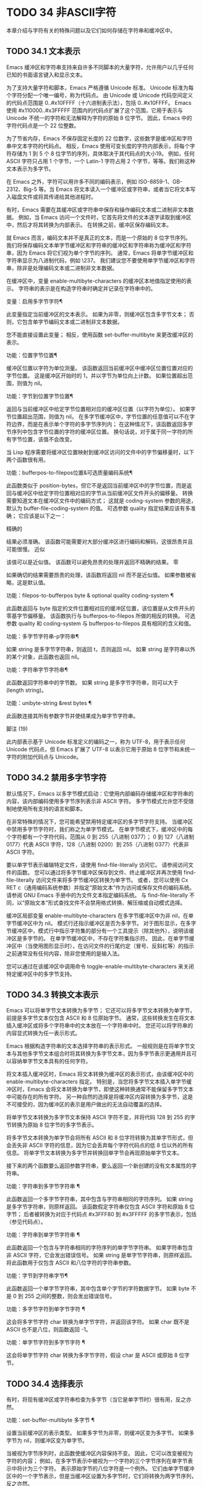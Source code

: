 #+LATEX_COMPILER: xelatex
#+LATEX_CLASS: elegantpaper
#+OPTIONS: prop:t
#+OPTIONS: ^:nil

* TODO 34 非ASCII字符

本章介绍与字符有关的特殊问题以及它们如何存储在字符串和缓冲区中。


** TODO 34.1 文本表示

Emacs 缓冲区和字符串支持来自许多不同脚本的大量字符，允许用户以几乎任何已知的书面语言键入和显示文本。

为了支持大量字符和脚本，Emacs 严格遵循 Unicode 标准。  Unicode 标准为每个字符分配一个唯一编号，称为代码点。  由 Unicode 或 Unicode 代码空间定义的代码点范围是 0..#x10FFFF（十六进制表示法），包括 0..#x10FFFF。  Emacs 使用 #x110000..#x3FFFFF 范围内的代码点扩展了这个范围，它用于表示与 Unicode 不统一的字符和无法解释为字符的原始 8 位字节。  因此，Emacs 中的字符代码点是一个 22 位整数。

为了节省内存，Emacs 不保存固定长度的 22 位数字，这些数字是缓冲区和字符串中文本字符的代码点。  相反，Emacs 使用可变长度的字符内部表示，将每个字符存储为 1 到 5 个 8 位字节的序列，具体取决于其代码点的大小19。  例如，任何 ASCII 字符只占用 1 个字节，一个 Latin-1 字符占用 2 个字节，等等。我们称这种文本表示为多字节。

在 Emacs 之外，字符可以用许多不同的编码表示，例如 ISO-8859-1、GB-2312、Big-5 等。当 Emacs 将文本读入一个缓冲区或字符串，或者当它将文本写入磁盘文件或将其传递给其他进程时。

有时，Emacs 需要在其缓冲区或字符串中保存和操作编码文本或二进制非文本数据。  例如，当 Emacs 访问一个文件时，它首先将文件的文本逐字读取到缓冲区中，然后才将其转换为内部表示。  在转换之前，缓冲区保存编码文本。

就 Emacs 而言，编码文本并不是真正的文本，而是一个原始的 8 位字节序列。  我们将保存编码文本单字节缓冲区和字符串的缓冲区和字符串称为缓冲区和字符串，因为 Emacs 将它们视为单个字节的序列。  通常，Emacs 将单字节缓冲区和字符串显示为八进制代码，例如 \237。  我们建议您不要使用单字节缓冲区和字符串，除非是处理编码文本或二进制非文本数据。

在缓冲区中，变量 enable-multibyte-characters 的缓冲区本地值指定使用的表示。  字符串的表示是在构造字符串时确定并记录在字符串中的。

变量：启用多字节字符¶

    此变量指定当前缓冲区的文本表示。  如果为非零，则缓冲区包含多字节文本；  否则，它包含单字节编码文本或二进制非文本数据。

    您不能直接设置此变量；  相反，使用函数 set-buffer-multibyte 来更改缓冲区的表示。

功能：位置字节位置¶

    缓冲区位置以字符为单位测量。  该函数返回当前缓冲区中缓冲区位置位置对应的字节位置。  这是缓冲区开始时的 1，并以字节为单位向上计数。  如果位置超出范围，则值为 nil。

功能：字节到位置字节位置¶

    返回与当前缓冲区中给定字节位置相对应的缓冲区位置（以字符为单位）。  如果字节位置超出范围，则值为 nil。  在多字节缓冲区中，字节位置的任意值可以不在字符边界，而是在表示单个字符的多字节序列内；  在这种情况下，该函数返回多字节序列中包含字节位置的字符的缓冲区位置。  换句话说，对于属于同一字符的所有字节位置，该值不会改变。

当 Lisp 程序需要将缓冲区位置映射到缓冲区访问的文件中的字节偏移量时，以下两个函数很有用。

功能：bufferpos-to-filepos位置&可选质量编码系统¶

    此函数类似于 position-bytes，但它不是返回当前缓冲区中的字节位置，而是返回与缓冲区中给定字符位置相对应的字节从当前缓冲区文件开头的偏移量。  转换需要知道文本在缓冲区文件中的编码方式；  这就是 coding-system 参数的用途，默认为 buffer-file-coding-system 的值。  可选参数 quality 指定结果应该有多准确；  它应该是以下之一：

    精确的

	 结果必须准确。  该函数可能需要对大部分缓冲区进行编码和解码，这很昂贵并且可能很慢。
    近似

	 该值可以是近似值。  该函数可以避免昂贵的处理并返回不精确的结果。
    零

	 如果确切的结果需要昂贵的处理，该函数将返回 nil 而不是近似值。  如果参数被省略，这是默认值。

功能：filepos-to-bufferpos byte & optional quality coding-system ¶

    此函数返回与 byte 指定的文件位置相对应的缓冲区位置，该位置是从文件开头的零基字节偏移量。  该函数执行与 bufferpos-to-filepos 所做的相反的转换。  可选参数 quality 和 coding-system 与 bufferpos-to-filepos 具有相同的含义和值。

功能：多字节字符串-p字符串¶

    如果 string 是多字节字符串，则返回 t，否则返回 nil。  如果 string 是字符串以外的某个对象，此函数也返回 nil。

功能：字符串字节字符串¶

    此函数返回字符串中的字节数。  如果 string 是多字节字符串，则可以大于 (length string)。

功能：unibyte-string &rest bytes ¶

    此函数连接其所有参数字节并使结果成为单字节字符串。

脚注
(19)

此内部表示基于 Unicode 标准定义的编码之一，称为 UTF-8，用于表示任何 Unicode 代码点，但 Emacs 扩展了 UTF-8 以表示它用于原始 8 位字节和未统一字符的附加代码点与 Unicode。

** TODO 34.2 禁用多字节字符

默认情况下，Emacs 以多字节模式启动：它使用内部编码存储缓冲区和字符串的内容，该内部编码使用多字节序列表示非 ASCII 字符。  多字节模式允许您不受限制地使用所有支持的语言和脚本。

在非常特殊的情况下，您可能希望禁用特定缓冲区的多字节字符支持。  当缓冲区中禁用多字节字符时，我们称之为单字节模式。  在单字节模式下，缓冲区中的每个字符都有一个字符代码，范围从 0 到 255（八进制 0377）；  0 到 127（八进制 0177）代表 ASCII 字符，128（八进制 0200）到 255（八进制 0377）代表非 ASCII 字符。

要以单字节表示编辑特定文件，请使用 find-file-literally 访问它。  请参阅访问文件的函数。  您可以通过将多字节缓冲区保存到文件、终止缓冲区并再次使用 find-file-literally 访问文件来将多字节缓冲区转换为单字节。  或者，您可以使用 Cx RET c（通用编码系统参数）并指定“原始文本”作为访问或保存文件的编码系统。  请参阅 GNU Emacs 手册中的为文件文本指定编码系统。  与 find-file-literally 不同，以“原始文本”形式查找文件不会禁用格式转换、解压缩或自动模式选择。

缓冲区局部变量 enable-multibyte-characters 在多字节缓冲区中为非 nil，在单字节缓冲区中为 nil。  模式行还指示缓冲区是否为多字节。  对于图形显示，在多字节缓冲区中，模式行中指示字符集的部分有一个工具提示（除其他外），说明该缓冲区是多字节的。  在单字节缓冲区中，不存在字符集指示符。  因此，在单字节缓冲区中（当使用图形显示时），在访问文件的行尾约定（冒号、反斜杠等）的指示之前通常没有任何内容，除非您使用的是输入法。

您可以通过在该缓冲区中调用命令 toggle-enable-multibyte-characters 来关闭特定缓冲区中的多字节支持。

** TODO 34.3 转换文本表示

Emacs 可以将单字节文本转换为多字节；  它还可以将多字节文本转换为单字节，前提是多字节文本仅包含 ASCII 和 8 位原始字节。  通常，这些转换发生在将文本插入缓冲区或将多个字符串中的文本放在一个字符串中时。  您还可以将字符串的内容显式转换为任一表示形式。

Emacs 根据构造字符串的文本选择字符串的表示形式。  一般规则是在将单字节文本与其他多字节文本组合时将其转换为多字节文本，因为多字节表示更通用并且可以容纳单字节文本具有的任何字符。

将文本插入缓冲区时，Emacs 将文本转换为缓冲区的表示形式，由该缓冲区中的 enable-multibyte-characters 指定。  特别是，当您将多字节文本插入单字节缓冲区时，Emacs 会将文本转换为单字节，即使这种转换通常不能保留多字节文本中可能存在的所有字符。  另一种自然的选择是将缓冲区内容转换为多字节，这是不可接受的，因为缓冲区的表示是用户做出的无法自动覆盖的选择。

将单字节文本转换为多字节文本保持 ASCII 字符不变，并将代码 128 到 255 的字节转换为原始 8 位字节的多字节表示。

将多字节文本转换为单字节会将所有 ASCII 和 8 位字符转换为其单字节形式，但会丢失非 ASCII 字符的信息，因为它会丢弃每个字符代码点的低 8 位以外的所有信息。  将单字节文本转换为多字节并转换回单字节会再现原始单字节文本。

接下来的两个函数要么返回参数字符串，要么返回一个新创建的没有文本属性的字符串。

功能：字符串到多字节字符串 ¶

    此函数返回一个多字节字符串，其中包含与字符串相同的字符序列。  如果 string 是多字节字符串，则原样返回。  该函数假定字符串仅包含 ASCII 字符和原始 8 位字节；  后者被转换为对应于代码点 #x3FFF80 到 #x3FFFFF 的多字节表示，包括（参见代码点）。

功能：字符串到单字节字符串 ¶

    此函数返回一个包含与字符串相同的字符序列的单字节字符串。  如果字符串包含非 ASCII 字符，它会发出错误信号。  如果 string 是单字节字符串，则原样返回。  将此函数用于仅包含 ASCII 和八位字符的字符串参数。

功能：字节到字符串字节¶

    此函数返回一个单字节字符串，其中包含单个字节的字符数据字节。  如果 byte 不是 0 到 255 之间的整数，则会发出错误信号。

功能：多字节字符到单字节字符 ¶

    这会将多字节字符 char 转换为单字节字符，并返回该字符。  如果 char 既不是 ASCII 也不是八位，则函数返回 -1。

功能：单字节字符到多字节字符 ¶

    这会将单字节字符 char 转换为多字节字符，假设 char 是 ASCII 或原始 8 位字节。

** TODO 34.4 选择表示

有时，将现有缓冲区或字符串检查为多字节（当它是单字节时）很有用，反之亦然。

功能：set-buffer-multibyte 多字节 ¶

    设置当前缓冲区的表示类型。  如果多字节为非零，则缓冲区变为多字节。  如果多字节为 nil，则缓冲区变为单字节。

    当被视为字节序列时，此函数使缓冲区内容保持不变。  因此，它可以改变被视为字符的内容；  例如，在多字节表示中被视为一个字符的三个字节序列在单字节表示中将计为三个字符。  表示原始字节的八位字符是一个例外。  它们由单字节缓冲区中的一个字节表示，但是当缓冲区设置为多字节时，它们将转换为两字节序列，反之亦然。

    此函数设置 enable-multibyte-characters 以记录正在使用的表示形式。  它还调整缓冲区中的各种数据（包括覆盖、文本属性和标记），以便它们覆盖与以前相同的文本。

    如果缓冲区变窄，此函数会发出错误信号，因为变窄可能发生在多字节字符序列的中间。

    如果缓冲区是间接缓冲区，此函数也会发出错误信号。  间接缓冲区始终继承其基本缓冲区的表示。

功能：字符串作为单字节字符串¶

    如果 string 已经是单字节字符串，则此函数返回 string 本身。  否则，它返回一个与字符串具有相同字节的新字符串，但将每个字节视为一个单独的字符（这样该值可能包含比字符串更多的字符）；  作为一个例外，代表原始字节的每个八位字符都被转换为单个字节。  新创建的字符串不包含文本属性。

功能：字符串作为多字节字符串¶

    如果 string 是多字节字符串，则此函数返回 string 本身。  否则，它返回一个与字符串具有相同字节的新字符串，但将每个多字节序列视为一个字符。  这意味着该值的字符数可能少于字符串的字符数。  如果字符串中的字节序列作为单个字符的多字节表示无效，则序列中的每个字节都被视为原始 8 位字节。  新创建的字符串不包含文本属性。

** TODO 34.5 字符代码

单字节和多字节文本表示使用不同的字符代码。  单字节表示的有效字符代码范围从 0 到 #xFF (255) — 可以容纳在一个字节中的值。  多字节表示的有效字符代码范围从 0 到 #x3FFFFF。  在此代码空间中，值 0 到 #x7F (127) 用于 ASCII 字符，值 #x80 (128) 到 #x3FFF7F (4194175) 用于非 ASCII 字符。

Emacs 字符代码是 Unicode 标准的超集。  值 0 到 #x10FFFF (1114111) 对应于同一代码点的 Unicode 字符；  值 #x110000 (1114112) 到 #x3FFF7F (4194175) 表示未与 Unicode 统一的字符；  并且值 #x3FFF80 (4194176) 到 #x3FFFFF (4194303) 表示 8 位原始字节。

功能：characterp charcode ¶


    如果 charcode 是有效字符，则返回 t，否则返回 nil。
    #+begin_src emacs-lisp


      (characterp 65)
	   ⇒ t

      (characterp 4194303)
	   ⇒ t

      (characterp 4194304)
	   ⇒ nil
    #+end_src


功能：最大字符¶

    此函数返回有效字符代码点可以具有的最大值。

    #+begin_src emacs-lisp


      (characterp (max-char))
	   ⇒ t

      (characterp (1+ (max-char)))
	   ⇒ nil

    #+end_src

功能：char-from-name string &optional ignore-case ¶

    该函数返回 Unicode 名称为字符串的字符。  如果 ignore-case 不为零，则字符串中的大小写将被忽略。  如果字符串没有命名字符，则此函数返回 nil。

    #+begin_src emacs-lisp
      ;; U+03A3
      (= (char-from-name "GREEK CAPITAL LETTER SIGMA") #x03A3)
	   ⇒ t
    #+end_src

功能：获取字节 & 可选的 pos 字符串 ¶

    此函数返回当前缓冲区中字符位置 pos 处的字节。  如果当前缓冲区是单字节的，那么这就是该位置的字节。  如果缓冲区是多字节的，则 ASCII 字符的字节值与字符代码点相同，而 8 位原始字节将转换为它们的 8 位代码。  如果 pos 处的字符不是 ASCII，则该函数会发出错误信号。

    可选参数字符串意味着从该字符串而不是当前缓冲区中获取一个字节值。

** TODO 34.6 字符属性

字符属性是字符的命名属性，它指定字符的行为方式以及在文本处理和显示期间应如何处理。  因此，字符属性是指定字符语义的重要部分。

总的来说，Emacs 在字符属性的实现上遵循 Unicode 标准。  特别是，Emacs 支持 Unicode Character Property Model，而 Emacs 字符属性数据库是从 Unicode Character Database (UCD) 衍生而来的。  有关 Unicode 字符属性及其含义的详细说明，请参阅 Unicode 标准的字符属性一章。  本节假定您已经熟悉 Unicode 标准的那一章，并希望将这些知识应用到 Emacs Lisp 程序中。

在 Emacs 中，每个属性都有一个名称，它是一个符号，以及一组可能的值，其类型取决于属性；  如果一个字符没有特定属性，则值为 nil。  作为一般规则，Emacs 中字符属性的名称是从相应的 Unicode 属性生成的，方法是将它们向下转换并用破折号 '-' 替换每个 '_' 字符。  例如，Canonical_Combining_Class 变为 canonical-combining-class。  但是，有时我们会缩短名称以使其更易于使用。

一些代码点未被 UCD 分配——它们不对应于任何字符。  Unicode 标准为此类代码点定义了属性的默认值；  它们在下面针对每个属性进行了提及。

这是 Emacs 知道的所有字符属性的值类型的完整列表：

姓名

    对应于 Name Unicode 属性。  该值是一个字符串，由大写拉丁字母 A 到 Z、数字、空格和连字符“-”字符组成。  对于未分配的代码点，该值为 nil。
一般类别

    对应于 General_Category Unicode 属性。  该值是一个符号，其名称是字符分类的 2 个字母缩写。  对于未分配的代码点，该值为 Cn。
规范组合类

    对应于 Canonical_Combining_Class Unicode 属性。  该值是一个整数。  对于未分配的代码点，该值为零。
比迪级

    对应于 Unicode Bidi_Class 属性。  该值是一个符号，其名称是字符的 Unicode 方向类型。  Emacs 在重新排序双向文本以进行显示时使用此属性（请参阅双向显示）。  对于未分配的代码点，该值取决于代码点所属的代码块：大多数未分配的代码点获得 L（强 L）的值，但有些获得 AL（阿拉伯字母）或 R（强 R）的值。
分解

    对应于 Unicode 属性 Decomposition_Type 和 Decomposition_Value。  该值是一个列表，其第一个元素可以是表示兼容性格式标记的符号，例如small20；  其他元素是给出这个字符的兼容性分解序列的字符。  对于没有分解序列的字符和未分配的代码点，该值是具有单个成员的列表，即字符本身。
十进制数字值

    对应于 Numeric_Type 为“十进制”的字符的 Unicode Numeric_Value 属性。  该值是一个整数，如果字符没有十进制数字值，则为 nil。  对于未分配的代码点，该值为 nil，表示 NaN，或“不是数字”。
数字值

    对应于 Numeric_Type 为“Digit”的字符的 Unicode Numeric_Value 属性。  该值是一个整数。  此类字符的示例包括兼容性下标和上标数字，其值为对应的数字。  对于没有任何数值的字符和未分配的代码点，该值为 nil，表示 NaN。
数值

    对应于 Numeric_Type 为“Numeric”的字符的 Unicode Numeric_Value 属性。  此属性的值是一个数字。  具有此属性的字符示例包括分数、下标、上标、罗马数字、货币分子和带圆圈的数字。  例如，字符 U+2155 VULGAR FRACTION ONE FIFTH 的此属性的值为 0.2。  对于没有任何数值的字符和未分配的代码点，该值为 nil，表示 NaN。
镜像

    对应于 Unicode Bidi_Mirrored 属性。  此属性的值是一个符号，可以是 Y 或 N。对于未分配的代码点，该值为 N。
镜像

    对应于 Unicode Bidi_Mirroring_Glyph 属性。  该属性的值是一个字符，其字形表示该字符字形的镜像，如果没有定义镜像字形，则为 nil。  所有镜像属性为 N 的字符都以 nil 作为其镜像属性；  然而，一些镜像属性为 Y 的字符也有 nil 用于镜像，因为镜像字形不存在合适的字符。  Emacs 使用此属性在适当的时候显示字符的镜像（请参阅双向显示）。  对于未分配的代码点，该值为 nil。
双括号

    对应于 Unicode Bidi_Paired_Bracket 属性。  此属性的值是字符配对括号的代码点，如果字符不是括号字符，则为 nil。  这在被 Unicode 双向算法视为括号对的字符之间建立了映射；  Emacs 在决定如何重新排序显示括号、大括号和其他类似字符时使用此属性（请参阅双向显示）。
括号型

    对应于 Unicode Bidi_Paired_Bracket_Type 属性。  对于双括号属性为非 nil 的字符，此属性的值是一个符号，o（用于左括号字符）或 c（用于右括号字符）。  对于双括号属性为 nil 的字符，其值为符号 n（无）。  与双括号一样，此属性用于双向显示。
老字号

    对应于 Unicode Unicode_1_Name 属性。  该值是一个字符串。  对于未分配的代码点和对此属性没有值的字符，该值为 nil。
iso-10646-评论

    对应于 Unicode ISO_Comment 属性。  该值是字符串或 nil。  对于未分配的代码点，该值为 nil。
大写

    对应于 Unicode Simple_Uppercase_Mapping 属性。  此属性的值是单个字符。  对于未分配的代码点，该值为 nil，表示字符本身。
小写

    对应于 Unicode Simple_Lowercase_Mapping 属性。  此属性的值是单个字符。  对于未分配的代码点，该值为 nil，表示字符本身。
标题大写

    对应于 Unicode Simple_Titlecase_Mapping 属性。  标题大小写是当单词的第一个字符需要大写时使用的一种特殊形式的字符。  此属性的值是单个字符。  对于未分配的代码点，该值为 nil，表示字符本身。
特殊大写

    对应于 Unicode 语言和上下文无关的特殊大写规则。  此属性的值是一个字符串（可能为空）。  例如，U+00DF LATIN SMALL LETTER SHARP S 的映射是“SS”。  对于没有特殊映射的字符，该值为 nil，这意味着需要查询大写属性。
特殊小写

    对应于 Unicode 语言和上下文无关的特殊小写规则。  此属性的值是一个字符串（可能为空）。  例如，U+0130 LATIN CAPITAL LETTER I WITH DOT ABOVE 的映射值为“i\u0307”（即由拉丁小写字母 I 后跟 U+0307 COMBINING DOT ABOVE 组成的 2 个字符的字符串）。  对于没有特殊映射的字符，该值为 nil，这意味着需要查询小写属性。
特殊标题

    对应于 Unicode 无条件特殊标题大小写规则。  此属性的值是一个字符串（可能为空）。  例如 U+FB01 LATIN SMALL LIGATURE FI 的映射，其值为“Fi”。  对于没有特殊映射的字符，该值为 nil，这意味着需要查询 titlecase 属性。

功能：get-char-code-property char propname ¶

    此函数返回 char 的 propname 属性的值。
    #+begin_src emacs-lisp


      (get-char-code-property ?\s 'general-category)
	   ⇒ Zs

      (get-char-code-property ?1 'general-category)
	   ⇒ Nd

      ;; U+2084
      (get-char-code-property ?\N{SUBSCRIPT FOUR}
			      'digit-value)
	   ⇒ 4

      ;; U+2155
      (get-char-code-property ?\N{VULGAR FRACTION ONE FIFTH}
			      'numeric-value)
	   ⇒ 0.2

      ;; U+2163
      (get-char-code-property ?\N{ROMAN NUMERAL FOUR}
			      'numeric-value)
	   ⇒ 4

      (get-char-code-property ?\( 'paired-bracket)
	   ⇒ 41  ; closing parenthesis

      (get-char-code-property ?\) 'bracket-type)
	   ⇒ c
    #+end_src


功能：char-code-property-description 属性值 ¶

    此函数返回属性 prop 的值的描述字符串，如果 value 没有描述，则返回 nil。
    #+begin_src emacs-lisp


      (char-code-property-description 'general-category 'Zs)
	   ⇒ "Separator, Space"

      (char-code-property-description 'general-category 'Nd)
	   ⇒ "Number, Decimal Digit"

      (char-code-property-description 'numeric-value '1/5)
	   ⇒ nil
    #+end_src

功能：put-char-code-property char propname value ¶

    此函数将 value 存储为字符 char 的属性 propname 的值。

变量：unicode-category-table ¶

    此变量的值是一个字符表（请参阅 Char-Tables），它为每个字符指定其 Unicode General_Category 属性作为符号。

变量：字符脚本表¶

    该变量的值是一个字符表，它为每个字符指定一个符号，其名称是该字符所属的脚本，根据 Unicode 标准将 Unicode 代码空间分类为特定于脚本的块。  这个字符表有一个额外的槽，其值是所有脚本符号的列表。  请注意，Emacs 将字符分类为脚本并不是 Unicode 标准的一对一反映，例如，Unicode 中没有“符号”脚本。

变量：字符宽度表¶

    这个变量的值是一个字符表，它指定每个字符在屏幕上占据的列的宽度。

变量：可打印字符¶

    这个变量的值是一个字符表，它为每个字符指定它是否可打印。  也就是说，如果计算 (aref printable-chars char) 结果为 t，则该字符是可打印的，如果结果为 nil，则不是。

脚注
(20)

Unicode 规范将这些标签名称写在 '<..>' 括号内，但 Emacs 中的标签名称不包括括号；  例如，Unicode 指定 '<small>'，而 Emacs 使用 'small'。

** TODO 34.7 字符集

Emacs 字符集或 charset 是一组字符，其中每个字符都分配有一个数字代码点。  （Unicode 标准称之为编码字符集。）每个 Emacs 字符集都有一个名称，它是一个符号。  单个字符可以属于任意数量的不同字符集，但它通常在每个字符集中具有不同的代码点。  字符集的示例包括 ascii、iso-8859-1、greek-iso8859-7 和 windows-1255。  分配给字符集中字符的代码点通常不同于其在 Emacs 缓冲区和字符串中使用的代码点。

Emacs 定义了几个特殊字符集。  字符集 unicode 包括 Emacs 代码点在 0..#x10FFFF 范围内的所有字符。  字符集 emacs 包括所有 ASCII 和非 ASCII 字符。  最后，8 位字符集包括 8 位原始字节；  Emacs 使用它来表示文本中遇到的原始字节。

功能：字符集对象¶

    如果 object 是命名字符集的符号，则返回 t，否则返回 nil。

变量：字符集列表¶

    该值是所有已定义字符集名称的列表。

功能：charset-priority-list &可选的highestp ¶

    此函数返回按优先级排序的所有已定义字符集的列表。  如果highestp 不为nil，则函数返回最高优先级的单个字符集。

功能：set-charset-priority &rest charsets ¶

    此函数使字符集成为最高优先级的字符集。

功能：char-charset字符&可选限制¶

    该函数返回该字符所属的最高优先级字符集的名称。  ASCII 字符是一个例外：对于它们，此函数始终返回 ascii。

    如果限制不为零，则它应该是要搜索的字符集列表。  或者，它可以是编码系统，在这种情况下，返回的字符集必须由该编码系统支持（请参阅编码系统）。

功能：charset-plist 字符集¶

    该函数返回字符集字符集的属性列表。  虽然 charset 是一个符号，但这与该符号的属性列表不同。  字符集属性包括有关字符集的重要信息，例如其文档字符串、短名称等。

功能：put-charset-property charset propname value ¶

    此函数将 charset 的 propname 属性设置为给定值。

功能：get-charset-property charset propname ¶

    此函数返回 charsets 属性 propname 的值。

命令：list-charset-chars 字符集¶

    此命令显示字符集 charset 中的字符列表。

Emacs 可以在字符的内部表示和特定字符集中的字符代码点之间进行转换。  以下两个函数支持这些转换。

功能：decode-char 字符集代码点¶

    此函数将在 charset 中分配了代码点的字符解码为相应的 Emacs 字符，并返回它。  如果 charset 不包含该代码点的字符，则值为 nil。

    为了向后兼容，如果代码点不适合 Lisp fixnum（请参阅 most-positive-fixnum），可以将其指定为 cons 单元格（high . low），其中 low 是值的低 16 位， high 是高 16 位。  这种用法已经过时了。

功能：encode-char char 字符集 ¶

    此函数返回分配给 charset 中字符 char 的代码点。  如果 charset 没有 char 的代码点，则值为 nil。

以下函数可用于将某个函数应用于 charset 中的全部或部分字符：

功能：map-charset-chars function charset &optional arg from-code to-code ¶

    字符集中字符的调用函数。  使用两个参数调用函数。  第一个是一个 cons 单元格（从 .to），其中 from 和 to 表示 charset 中包含的字符范围。  传递给函数的第二个参数是 arg，如果省略 arg，则为 nil。

    默认情况下，传递给函数的代码点范围包括 charset 中的所有字符，但可选参数 from-code 和 to-code 将其限制为这两个 charset 代码点之间的字符范围。  如果其中任何一个为 nil，则分别默认为 charset 的第一个或最后一个代码点。  注意 from-code 和 to-code 是 charset 的代码点，而不是 Emacs 的字符代码；  相反，传递给函数的 cons 单元格中的 from 和 to 值是 Emacs 字符代码。  这些 Emacs 字符代码要么是 Unicode 代码点，要么是扩展 Unicode 并且超出 Unicode 字符范围 0..#x10FFFF 的 Emacs 内部代码点（请参阅文本表示）。  后者很少发生，传统的 CJK 字符集用于字符集的代码点，这些字符集指定尚未与 Unicode 统一的字符。


** TODO 34.8 扫描字符集

有时找出特定字符属于哪个字符集很有用。  这样做的一个用途是确定哪些编码系统（参见编码系统）能够表示所有相关文本；  另一个是确定显示该文本的字体。

功能：charset-after &optional pos ¶

    此函数返回最高优先级的字符集，其中包含当前缓冲区中位置 pos 处的字符。  如果 pos 被省略或为零，则默认为 point 的当前值。  如果 pos 超出范围，则值为 nil。

功能：find-charset-region beg end &可选翻译 ¶

    此函数返回最高优先级的字符集列表，其中包含当前缓冲区中位置 beg 和 end 之间的字符。

    可选参数 translation 指定用于扫描文本的转换表（请参阅字符转换）。  如果它不为 nil，则区域中的每个字符都通过此表进行翻译，返回的值描述了翻译后的字符，而不是缓冲区中实际存在的字符。

功能：查找字符集字符串&可选翻译¶

    此函数返回包含字符串中字符的最高优先级字符集列表。  它就像 find-charset-region 一样，只是它适用于字符串的内容而不是当前缓冲区的一部分。

** TODO 34.9 字符翻译

转换表是一个字符表（参见 Char-Tables），它指定了字符到字符的映射。  这些表用于编码和解码，以及用于其他目的。  一些编码系统指定了自己的特定翻译表；  还有适用于所有其他编码系统的默认翻译表。

一个翻译表有两个额外的插槽。  第一个是 nil 或执行反向翻译的翻译表；  第二个是查找翻译字符序列的最大字符数（请参阅下面的 make-translation-table-from-alist 的描述）。

功能：make-translation-table &rest 翻译 ¶

    此函数根据参数翻译返回一个翻译表。  翻译的每个元素都应该是表单元素的列表（从.到）；  这表示将字符从转换为到。

    每个参数中的参数和形式按顺序处理，如果先前的形式已经转换为其他字符，例如 to-alt，from 也将转换为 to-alt。

在解码期间，翻译表的翻译应用于普通解码产生的字符。  如果编码系统具有属性 :decode-translation-table，它指定要使用的转换表，或按顺序应用的转换表列表。  （这是编码系统的属性，由 coding-system-get 返回，而不是作为编码系统名称的符号的属性。请参阅编码系统的基本概念。）最后，如果 standard-translation-table-for -decode 不为零，结果字符由该表翻译。

在编码过程中，翻译表的翻译应用于缓冲区中的字符，翻译的结果实际上是编码的。  如果编码系统具有属性 :encode-translation-table，则指定要使用的翻译表，或者要按顺序应用的翻译表列表。  此外，如果变量standard-translation-table-for-encode 不为nil，它指定用于翻译结果的翻译表。

变量：标准翻译表解码¶

    这是解码的默认转换表。  如果编码系统指定了它自己的转换表，那么作为该变量值的表（如果非零）将应用在它们之后。

变量：标准翻译表编码¶

    这是编码的默认转换表。  如果编码系统指定了它自己的转换表，那么作为该变量值的表（如果非零）将应用在它们之后。

变量：输入转换表¶

    自插入字符在插入之前通过此翻译表进行翻译。  搜索命令还通过此表转换其输入，因此它们可以更可靠地与缓冲区中的内容进行比较。

    此变量在设置时自动变为缓冲区本地。

功能：从向量生成翻译表 vec ¶

    此函数返回一个由 vec 制成的转换表，它是一个包含 256 个元素的数组，用于将字节（值 0 到 #xFF）映射到字符。  对于未翻译的字节，元素可能为零。  返回的表在第一个额外槽中有一个用于反向映射的转换表，在第二个额外槽中具有值 1。

    此函数提供了一种简单的方法来创建将每个字节映射到特定字符的私有编码系统。  您可以使用属性 :decode-translation-table 和 :encode-translation-table 分别在 define-coding-system 的 props 参数中指定返回表和反向转换表。

功能：make-translation-table-from-alist alist ¶

    此函数类似于 make-translation-table 但返回一个复杂的转换表而不是简单的一对一映射。  alist 的每个元素都采用 (from . to) 形式，其中 from 和 to 是指定字符序列的字符或向量。  如果 from 是一个字符，则该字符被转换为 to（即，转换为一个字符或一个字符序列）。  如果 from 是字符向量，则将该序列转换为 to。  返回的表在第一个额外槽中有一个用于反向映射的转换表，以及第二个额外槽中所有 from 字符序列的最大长度。

** TODO 34.10 编码系统

当 Emacs 读取或写入文件时，以及当 Emacs 向子进程发送文本或从子进程接收文本时，它通常会执行特定编码系统指定的字符代码转换和行尾转换。

如何定义编码系统是一个神秘的问题，这里没有记录。

*** TODO 34.10.1 编码系统的基本概念

字符代码转换涉及在 Emacs 中使用的字符的内部表示与其他一些编码之间的转换。  Emacs 支持许多不同的编码，因为它可以相互转换。  例如，它可以将文本转换为拉丁语 1、拉丁语 2、拉丁语 3、拉丁语 4、拉丁语 5 和 ISO 2022 的几种变体等编码或从编码转换。在某些情况下，Emacs 支持相同字符的多种替代编码；  例如，西里尔字母（俄语）有三种编码系统：ISO、Alternativnyj 和 KOI8。

每个编码系统都指定了一组特定的字符代码转换，但未决定的编码系统是特殊的：它没有指定选择，而是在解码或编码时根据文件或字符串的数据为每个文件或字符串进行启发式选择.  编码系统prefer-utf-8 就像未定，但它更喜欢尽可能选择utf-8。

一般来说，编码系统不能保证往返身份：使用编码系统对字节序列进行解码，然后在同一编码系统中对生成的文本进行编码，可以产生不同的字节序列。  但是一些编码系统确实保证字节序列与您最初解码的相同。  这里有一些例子：

    iso-8859-1、utf-8、big5、shift_jis、euc-jp

编码缓冲区文本然后解码结果也可能无法重现原始文本。  例如，如果您使用不支持该字符的编码系统对字符进行编码，则结果是不可预测的，因此使用相同的编码系统对其进行解码可能会产生不同的文本。  目前，Emacs 无法报告因编码不受支持的字符而导致的错误。

行尾转换处理各种系统上用于表示文件中行尾的三种不同约定。  用于 GNU 和 Unix 系统的 Unix 约定是使用换行符（也称为换行符）。  在 MS-Windows 和 MS-DOS 系统上使用的 DOS 约定是在行尾使用回车符和换行符。  Mac 的惯例是只使用回车。  （这是 Classic Mac OS 中使用的约定。）

诸如 latin-1 之类的基本编码系统未指定行尾转换，以根据数据进行选择。  诸如 latin-1-unix、latin-1-dos 和 latin-1-mac 等变体编码系统也明确指定了行尾转换。  大多数基本编码系统都有三个相应的变体，它们的名称是通过添加“-unix”、“-dos”和“-mac”形成的。

编码系统原始文本的特殊之处在于它阻止了字符代码转换，并使使用该编码系统访问的缓冲区成为单字节缓冲区。  由于历史原因，您可以使用此编码系统保存单字节和多字节文本。  当您使用原始文本对多字节文本进行编码时，它会执行一种字符代码转换：它将八位字符转换为其单字节外部表示。  raw-text 不指定行尾转换，允许像往常一样由数据确定，并且具有指定行尾转换的通常的三个变体。

no-conversion（及其别名二进制）等价于 raw-text-unix：它指定不转换字符代码或行尾。

编码系统 utf-8-emacs 指定数据以内部 Emacs 编码表示（请参阅文本表示）。  这就像原始文本一样，没有发生代码转换，但不同之处在于结果是多字节数据。  名称 emacs-internal 是 utf-8-emacs-unix 的别名（因此它不强制转换行尾，不像 utf-8-emacs 可以解码所有 3 种行尾约定） .

功能：编码系统获取编码系统属性¶

    该函数返回编码系统编码系统的指定属性。  大多数编码系统属性都是出于内部目的而存在的，但您可能会发现一个有用的属性是 :mime-charset。  该属性的值是 MIME 中用于该编码系统可以读写的字符编码的名称。  例子：
    #+begin_src emacs-lisp
      (coding-system-get 'iso-latin-1 :mime-charset)
	   ⇒ iso-8859-1
      (coding-system-get 'iso-2022-cn :mime-charset)
	   ⇒ iso-2022-cn
      (coding-system-get 'cyrillic-koi8 :mime-charset)
	   ⇒ koi8-r
    #+end_src

    :mime-charset 属性的值也被定义为编码系统的别名。

功能：编码系统别名编码系统¶

    该函数返回编码系统的别名列表。

*** TODO 34.10.2 编码和 I/O

编码系统的主要目的是用于读取和写入文件。  函数 insert-file-contents 使用编码系统对文件数据进行解码，而 write-region 使用编码系统对缓冲区内容进行编码。

您可以指定要显式使用的编码系统（请参阅为一个操作指定编码系统），或隐式使用默认机制（请参阅默认编码系统）。  但这些方法可能无法完全指定要做什么。  例如，他们可以选择一种编码系统，例如未决定的，这使得字符代码转换由数据来确定。  在这些情况下，I/O 操作完成了选择编码系统的工作。  很多时候你会想知道选择了哪种编码系统。

变量：缓冲区文件编码系统¶

    这个缓冲区局部变量记录了用于保存缓冲区和用 write-region 写入部分缓冲区的编码系统。  如果无法使用此变量指定的编码系统对要写入的文本进行安全编码，则这些操作会通过调用函数 select-safe-coding-system 来选择替代编码（请参阅用户选择的编码系统）。  如果选择不同的编码需要要求用户指定编码系统，则将缓冲区文件编码系统更新为新选择的编码系统。

    buffer-file-coding-system 不会影响将文本发送到子进程。

变量：保存缓冲区编码系统¶

    此变量指定用于保存缓冲区的编码系统（通过覆盖缓冲区文件编码系统）。  请注意，它不用于写入区域。

    当保存缓冲区的命令开始使用缓冲区文件编码系统（或保存缓冲区编码系统）时，该编码系统无法处理缓冲区中的实际文本，该命令要求用户选择另一个编码系统（通过调用 select-safe-coding-system）。  之后，该命令还会更新 buffer-file-coding-system 以表示用户指定的编码系统。

变量：last-coding-system-used ¶

    文件和子进程的 I/O 操作将此变量设置为所使用的编码系统名称。  显式编码和解码功能（请参阅显式编码和解码）也设置了它。

    警告：由于接收子进程输出设置了这个变量，它可以在 Emacs 等待时改变；  因此，您应该在存储您感兴趣的值的函数调用之后立即复制该值。

变量 selection-coding-system 指定如何对窗口系统的选择进行编码。  请参阅窗口系统选择。

变量：文件名编码系统¶

    变量 file-name-coding-system 指定用于编码文件名的编码系统。  Emacs 使用该编码系统对所有文件操作的文件名进行编码。  如果 file-name-coding-system 为 nil，则 Emacs 使用由所选语言环境确定的默认编码系统。  在默认语言环境下，文件名中的任何非 ASCII 字符都不会进行特殊编码；  它们使用内部 Emacs 表示出现在文件系统中。

警告：如果您在 Emacs 会话中更改文件名编码系统（或语言环境），如果您已经访问过名称使用早期编码系统编码的文件，并且在新的编码系统。  如果您尝试将这些缓冲区之一保存在访问的文件名下，则保存可能会使用错误的文件名，或者可能会出错。  如果发生此类问题，请使用 Cx Cw 为该缓冲区指定新文件名。

在 Windows 2000 及更高版本上，Emacs 默认使用 Unicode API 将文件名传递给操作系统，因此 file-name-coding-system 的值在很大程度上被忽略了。  当系统类型为 windows-nt 时，需要在 Lisp 级别对文件名进行编码或解码的 Lisp 应用程序应使用 utf-8 编码系统；  将 UTF-8 编码的文件名转换为适合与操作系统通信的编码是由 Emacs 内部执行的。

*** TODO 34.10.3 Lisp 中的编码系统

以下是使用编码系统的 Lisp 工具：

功能：coding-system-list &optional base-only ¶

    此函数返回所有编码系统名称（符号）的列表。  如果 base-only 不为零，则该值仅包括基本编码系统。  否则，它还包括别名和变体编码系统。

功能：编码系统-p对象¶

    如果 object 是编码系统名称或 nil，则此函数返回 t。

功能：检查编码系统编码系统¶

    此功能检查编码系统的有效性。  如果有效，则返回编码系统。  如果 coding-system 为 nil，则函数返回 nil。  对于任何其他值，它表示一个错误，其错误符号是编码系统错误（见信号）。

功能：coding-system-eol-type 编码系统¶

    此函数返回编码系统使用的行尾（又名 eol）转换类型。  如果coding-system指定了某种eol转换，则返回值为整数0、1、2，分别代表unix、dos、mac。  如果 coding-system 没有明确指定 eol 转换，则返回值是编码系统的向量，每个编码系统都有一种可能的 eol 转换类型，如下所示：

    #+begin_src emacs-lisp
      (coding-system-eol-type 'latin-1)
	   ⇒ [latin-1-unix latin-1-dos latin-1-mac]
    #+end_src


    如果这个函数返回一个向量，作为文本编码或解码过程的一部分，Ema​​cs 将决定使用什么 eol 转换。  对于解码，自动检测文本的行尾格式，并设置 eol 转换以匹配它（例如，DOS 样式的 CRLF 格式将暗示 dos eol 转换）。  对于编码，eol 转换取自适当的默认编码系统（例如，缓冲区文件编码系统的缓冲区文件编码系统的默认值），或来自适用于底层平台的默认 eol 转换。

功能：coding-system-change-eol-conversion encoding-system-eol-type ¶

    该函数返回一个编码系统，除了它的 eol 转换由 eol-type 指定外，它类似于coding-system。  eol-type 应该是 unix、dos、mac 或 nil。  如果为 nil，则返回的编码系统确定数据的行尾转换。

    eol-type 也可以是 0、1 或 2，分别代表 unix、dos 和 mac。

功能：coding-system-change-text-conversion eol-coding text-coding ¶

    该函数返回使用eol-coding 的行尾转换和text-coding 的文本转换的编码系统。  如果 text-coding 为 nil，则根据 eol-coding 返回未决定的或其变体之一。

功能：从到查找编码系统区域¶

    此函数返回一个编码系统列表，可用于对 from 和 to 之间的文本进行编码。  列表中的所有编码系统都可以安全地编码该部分文本中的任何多字节字符。

    如果文本不包含多字节字符，则函数返回列表（未确定）。

功能：查找编码系统字符串字符串¶

    此函数返回可用于对字符串文本进行编码的编码系统列表。  列表中的所有编码系统都可以安全地编码字符串中的任何多字节字符。  如果文本不包含多字节字符，则返回列表（未确定）。

功能：查找编码系统换字符集 字符集 ¶

    此函数返回可用于对列表字符集中的所有字符集进行编码的编码系统列表。

功能：检查编码系统区域开始结束编码系统列表¶

    该函数检查列表 coding-system-list 中的编码系统是否可以对 start 和 end 之间区域中的所有字符进行编码。  如果列表中的所有编码系统都可以对指定文本进行编码，则该函数返回 nil。  如果某些编码系统无法对某些字符进行编码，则该值为 alist，其中每个元素的形式为 (coding-system1 pos1 pos2 ...)，这意味着 coding-system1 无法对缓冲区位置 pos1、pos2、..的字符进行编码。 ..

    start 可能是一个字符串，在这种情况下 end 被忽略并且返回值引用字符串索引而不是缓冲区位置。

功能：检测编码区域开始结束&可选最高¶

    此函数选择一个合理的编码系统来从头到尾对文本进行解码。  该文本应该是一个字节序列，即只有 ASCII 和八位字符的单字节文本或多字节文本（参见显式编码和解码）。

    通常，此函数返回可以处理对扫描文本进行解码的编码系统列表。  它们按优先级降序排列。  但是如果最高是非零，则返回值只是一种编码系统，即优先级最高的一种。

    如果该区域仅包含 ASCII 字符，除了诸如 ESC 等 ISO-2022 控制字符 ISO-2022 之外，该值是未确定的或（未确定的），或者指定行尾转换的变体，如果可以从文本中推断出的话。

    如果该区域包含空字节，则该值为无转换，即使该区域包含在某些编码系统中编码的文本。

功能：检测编码字符串字符串&可选最高¶

    此函数类似于检测编码区域，只是它对字符串的内容而不是缓冲区中的字节进行操作。

变量：禁止空字节检测¶

    如果此变量具有非零值，则在检测区域或字符串的编码时会忽略空字节。  这允许正确检测包含空字节的文本编码，例如具有索引节点的信息文件。

变量：抑制等逃逸检测¶

    如果此变量具有非零值，则在检测区域或字符串的编码时会忽略 ISO-2022 转义序列。  结果是从未检测到任何文本以某种 ISO-2022 编码进行编码，并且所有转义序列在缓冲区中变得可见。  警告：使用此变量时要格外小心，因为 Emacs 发行版中的许多文件都使用 ISO-2022 编码。

功能：编码系统字符集列表编码系统¶

    此函数返回编码系统支持的字符集列表（请参阅字符集）。  一些支持太多字符集以列出它们的编码系统都会产生特殊值：

	 如果 coding-system 支持所有 Emacs 字符，则值为 (emacs)。
	 如果coding-system 支持所有Unicode 字符，则值为(unicode)。
	 如果 coding-system 支持所有 ISO-2022 字符集，则值为 iso-2022。
	 如果 coding-system 支持 Emacs 版本 21 使用的内部编码系统中的所有字符（在实现内部 Unicode 支持之前），则值为 emacs-mule。

请参阅进程信息，特别是对函数 process-coding-system 和 set-process-coding-system 的描述，了解如何检查或设置用于子进程 I/O 的编码系统。

*** TODO 34.10.4 用户选择的编码系统

功能：select-safe-coding-system from to &optional default-coding-system accept-default-p file ¶

    这个函数选择一个编码系统来对指定的文本进行编码，如果需要的话要求用户选择。  通常，指定的文本是当前缓冲区中 from 和 to 之间的文本。  如果 from 是一个字符串，则该字符串指定要编码的文本，to 被忽略。

    如果指定的文本包含原始字节（请参阅文本表示），则 select-safe-coding-system 建议使用原始文本进行编码。

    如果 default-coding-system 是非零，那就是第一个尝试的编码系统；  如果可以处理文本，则 select-safe-coding-system 返回该编码系统。  它也可以是编码系统的列表；  然后该函数一一尝试它们中的每一个。  在尝试了所有这些之后，它接下来尝试当前缓冲区的缓冲区文件编码系统的值（如果它不是未决定的），然后是缓冲区文件编码系统的默认值，最后是用户最喜欢的编码系统，用户可以使用命令 prefer-coding-system 进行设置（参见 GNU Emacs 手册中的识别编码系统）。

    如果其中一个编码系统可以安全地编码所有指定的文本，则 select-safe-coding-system 选择它并返回它。  否则，它会要求用户从可以对所有文本进行编码的编码系统列表中进行选择，并返回用户的选择。

    default-coding-system 也可以是一个列表，其第一个元素是 t，其他元素是编码系统。  然后，如果列表中没有编码系统可以处理文本，则 select-safe-coding-system 会立即查询用户，而无需尝试上述三种替代方法中的任何一种。  这对于仅检查列表中的编码系统很方便。

    可选参数 accept-default-p 确定在没有用户交互的情况下选择的编码系统是否可接受。  如果它被省略或为零，那么这种静默选择总是可以接受的。  如果它是非零，它应该是一个函数；  select-safe-coding-system 使用一个参数调用此函数，即所选编码系统的基本编码系统。  如果函数返回 nil，则 select-safe-coding-system 拒绝静默选择的编码系统，并要求用户从可能的候选列表中选择一个编码系统。

    如果变量 select-safe-coding-system-accept-default-p 不为零，它应该是一个采用单个参数的函数。  它用于代替accept-default-p，覆盖为此参数提供的任何值。

    作为最后一步，在返回所选编码系统之前，select-safe-coding-system 检查该编码系统是否与从文件中读取区域内容时将选择的编码系统一致。  （如果不是，这可能会导致随后重新访问和编辑的文件中的数据损坏。）通常， select-safe-coding-system 为此目的使用缓冲区文件名作为文件，但如果文件是非零，它使用该文件代替（这可能与写入区域和类似功能相关）。  如果它检测到明显的不一致，则 select-safe-coding-system 在选择编码系统之前会询问用户。

变量：选择安全编码系统功能¶

    当输出操作的默认编码系统无法安全地编码该文本时，此变量命名要调用的函数以请求用户选择适当的编码系统来编码文本。  此变量的默认值为 select-safe-coding-system。  将文本写入文件（例如 write-region）或将文本发送到其他进程（例如 process-send-region）的 Emacs 原语通常调用此变量的值，除非coding-system-for-write 绑定到非-nil 值（请参阅为一项操作指定编码系统）。

这里有两个函数可以用来让用户指定一个编码系统，并完成。  请参阅完成。

功能：读取编码系统提示&可选默认值¶

    此函数使用 minibuffer 读取编码系统，以字符串提示进行提示，并将编码系统名称作为符号返回。  如果用户输入空输入，默认指定返回哪个编码系统。  它应该是一个符号或字符串。

功能：读取非零编码系统提示¶

    此函数使用 minibuffer 读取编码系统，以字符串提示进行提示，并将编码系统名称作为符号返回。  如果用户尝试输入空输入，它会要求用户再试一次。  请参阅编码系统。

*** TODO 34.10.5 默认编码系统

本节描述了为某些文件或运行某些子程序时指定默认编码系统的变量，以及 I/O 操作用来访问它们的函数。

这些变量的想法是您将它们一劳永逸地设置为您想要的默认值，然后不再更改它们。  要为 Lisp 程序中的特定操作指定特定的编码系统，请不要更改这些变量；  相反，使用 coding-system-for-read 和 coding-system-for-write 覆盖它们（请参阅为一个操作指定编码系统）。

用户选项：auto-coding-regexp-alist ¶

    该变量是文本模式和相应编码系统的列表。  每个元素都有形式 (regexp . coding-system);  前几千字节与正则表达式匹配的文件在其内容被读入缓冲区时使用编码系统进行解码。  此 alist 中的设置优先于编码：文件中的标签和 file-coding-system-alist 的内容（见下文）。  设置默认值是为了让 Emacs 自动识别 Babyl 格式的邮件文件并在不进行代码转换的情况下读取它们。

用户选项：文件编码系统列表¶

    此变量是一个列表，它指定用于读取和写入特定文件的编码系统。  每个元素都有格式（pattern .coding），其中pattern 是匹配特定文件名的正则表达式。  该元素适用于匹配模式的文件名。

    元素的 CDR，coding，应该是一个编码系统，一个包含两个编码系统的 cons 单元，或者一个函数名（一个带有函数定义的符号）。  如果编码是一个编码系统，则该编码系统用于读取文件和写入文件。  如果coding是一个包含两个编码系统的cons cell，它的CAR指定解码的编码系统，它的CDR指定编码的编码系统。

    如果 coding 是一个函数名，该函数应该有一个参数，即传递给 find-operation-coding-system 的所有参数的列表。  它必须返回一个编码系统或一个包含两个编码系统的 cons 单元。  该值与上述含义相同。

    如果编码（或上述函数返回的内容）未确定，则执行正常的代码检测。

用户选项：自动编码列表¶

    此变量是一个列表，它指定用于读取和写入特定文件的编码系统。  它的形式类似于 file-coding-system-alist，但与后者不同的是，此变量优先于文件中的任何编码：标签。

变量：过程编码系统列表¶

    此变量是一个列表，指定子进程使用哪些编码系统，具体取决于子进程中运行的程序。  它的工作方式类似于 file-coding-system-alist，除了该模式与用于启动子进程的程序名称相匹配。  此列表中指定的编码系统用于初始化用于子进程 I/O 的编码系统，但您可以稍后使用 set-process-coding-system 指定其他编码系统。

警告：编码系统，如 undecided，根据数据确定编码系统，不能完全可靠地处理异步子进程输出。  这是因为 Emacs 在异步子进程输出到达时分批处理它。  如果编码系统未指定字符代码转换，或未指定行尾转换，Emacs 必须尝试一次从一批中检测正确的转换，但这并不总是有效。

因此，对于异步子进程，如果可能的话，请使用既确定字符代码转换又确定行尾转换的编码系统——即类似于 latin-1-unix 的编码系统，而不是未定或 latin-1。

变量：网络编码系统列表¶

    此变量是一个列表，指定用于网络流的编码系统。  它的工作原理很像 file-coding-system-alist，不同之处在于元素中的模式可以是端口号或正则表达式。  如果是正则表达式，则匹配用于打开网络流的网络服务名称。

变量：默认进程编码系统¶

    此变量指定用于子进程（和网络流）输入和输出的编码系统，而没有其他指定要做什么。

    该值应该是形式的 cons 单元格（输入编码。输出编码）。  这里输入编码适用于子流程的输入，输出编码适用于它的输出。

用户选项：自动编码功能¶

    该变量包含一个函数列表，这些函数试图根据文件的未解码内容确定文件的编码系统。

    此列表中的每个函数都应编写为查看当前缓冲区中的文本，但不应以任何方式修改它。  缓冲区将包含文件部分的文本。  每个函数都应该有一个参数 size，它告诉它从 point 开始要查看多少个字符。  如果函数成功确定文件的编码系统，它应该返回该编码系统。  否则，它应该返回 nil。

    当文件被访问并且 Emacs 想要解码其内容时，和/或当文件的缓冲区即将被保存并且 Emacs 想要确定如何对其内容进行编码时，可以调用此列表中的函数。

    如果一个文件有一个 'coding:' 标记，它优先，所以这些函数不会被调用。

功能：查找自动编码文件名大小¶

    此函数尝试为文件名确定合适的编码系统。  它检查访问指定文件的缓冲区，按顺序使用上面记录的变量，直到找到这些变量指定的规则之一的匹配项。  然后它返回一个形式为 (coding.source) 的 cons 单元格，其中 coding 是要使用的编码系统， source 是一个符号，是 auto-coding-alist、auto-coding-regexp-alist、:coding 或 auto 之一-coding-functions，指明是哪一个提供了匹配规则。  值 :coding 表示编码系统由文件中的 coding: 标记指定（参见 GNU Emacs 手册中的编码标记）。  查找匹配规则的顺序是先auto-coding-alist，然后是auto-coding-regexp-alist，然后是coding: tag，最后是auto-coding-functions。  如果没有找到匹配的规则，该函数返回 nil。

    第二个参数 size 是文本的大小，以字符为单位，如下点。  该函数仅检查点后大小字符内的文本。  正常情况下，调用这个函数时缓冲区应该定位在开头，因为编码的地方之一： tag 是文件的前一两行；  在这种情况下， size 应该是缓冲区的大小。

功能：设置自动编码文件名大小¶

    此函数为文件文件名返回一个合适的编码系统。  它使用 find-auto-coding 来查找编码系统。  如果无法确定编码系统，则函数返回 nil。  参数大小的含义类似于 find-auto-coding。

功能：查找操作编码系统操作 &rest 参数 ¶

    此函数返回编码系统以使用（默认情况下）执行带参数的操作。  该值具有以下形式：

    #+begin_src emacs-lisp
      (decoding-system . encoding-system)
    #+end_src

    第一个元素，解码系统，是用于解码的编码系统（如果操作进行解码），编码系统是用于编码的编码系统（如果操作进行编码）。

    参数操作是一个符号；  它应该是 write-region、start-process、call-process、call-process-region、insert-file-contents 或 open-network-stream 之一。  这些是可以进行字符代码和 eol 转换的 Emacs I/O 原语的名称。

    剩余的参数应该与可能提供给相应 I/O 原语的参数相同。  根据原语，选择这些参数之一作为目标。  例如，如果操作执行文件 I/O，则指定文件名的任何一个参数都是目标。  对于子流程原语，流程名称是目标。  对于 open-network-stream，目标是服务名称或端口号。

    根据操作，此函数在 file-coding-system-alist、process-coding-system-alist 或 network-coding-system-alist 中查找目标。  如果在 alist 中找到目标，则 find-operation-coding-system 返回其在 alist 中的关联；  否则返回零。

    如果 operation 是 insert-file-contents，则对应于目标的参数可能是形式的 cons 单元格 (filename.buffer)。  在这种情况下，filename 是要在 file-coding-system-alist 中查找的文件名，而 buffer 是包含文件内容（尚未解码）的缓冲区。  如果 file-coding-system-alist 指定了一个函数来调用这个文件，并且该函数需要检查文件的内容（就像它通常那样），它应该检查缓冲区的内容而不是读取文件。

*** TODO 34.10.6 为一个操作指定编码系统

您可以通过绑定变量 coding-system-for-read 和/或 coding-system-for-write 来指定特定操作的编码系统。

变量：coding-system-for-read ¶

    如果此变量不为 nil，则它指定用于读取文件或来自同步子进程的输入的编码系统。

    它也适用于任何异步子进程或网络流，但方式不同：当您启动子进程或打开网络流时，coding-system-for-read 的值指定该子进程或网络流的输入解码方法。  除非被覆盖，否则它会一直用于该子进程或网络流。

    使用此变量的正确方法是将其与 let 绑定以进行特定的 I/O 操作。  它的全局值通常为 nil，您不应将其全局设置为任何其他值。  这是使用变量的正确方法的示例：

    #+begin_src emacs-lisp
      ;; Read the file with no character code conversion.
      (let ((coding-system-for-read 'no-conversion))
	(insert-file-contents filename))
    #+end_src


    当其值为非零时，此变量优先于所有其他指定用于输入的编码系统的方法，包括 file-coding-system-alist、process-coding-system-alist 和 network-coding-system-alist .

变量：coding-system-for-write ¶

    这很像coding-system-for-read，除了它适用于输出而不是输入。  它影响对文件的写入，以及将输出发送到子进程和网络连接。  它也适用于编码 Emacs 调用子进程的命令行参数。

    当单个操作同时进行输入和输出时，就像 call-process-region 和 start-process 一样，coding-system-for-read 和 coding-system-for-write 都会影响它。

变量：编码系统要求警告¶

    将 coding-system-for-write 绑定到非 nil 值可防止输出原语调用 select-safe-coding-system-function 指定的函数（请参阅用户选择的编码系统）。  这是因为 Cx RET c (universal-coding-system-argument) 通过绑定 coding-system-for-write 工作，Emacs 应该服从用户选择。  如果 Lisp 程序将 coding-system-for-write 绑定到对要写入的文本进行编码可能不安全的值，它还可以将 coding-system-require-warning 绑定到非 nil 值，这将强制输出原语以通过调用 select-safe-coding-system-function 的值来检查编码，即使 coding-system-for-write 不为零。  或者，在使用指定的编码之前显式调用 select-safe-coding-system。

用户选项：禁止-eol-转换¶

    当此变量为非零时，无论指定哪种编码系统，都不会进行行尾转换。  这适用于所有 Emacs I/O 和子进程原语，以及显式编码和解码功能（请参阅显式编码和解码）。

有时，您需要为某些操作选择多个编码系统，而不是修复一个。  Emacs 允许您指定使用编码系统的优先顺序。  这种排序会影响由 find-coding-systems-region 等函数返回的编码系统列表的排序（请参阅 Lisp 中的编码系统）。

功能：coding-system-priority-list &optional highp ¶

    此函数按当前优先级的顺序返回编码系统列表。  可选参数highestp，如果非零，表示只返回最高优先级的编码系统。

功能：设置编码系统优先级和休息编码系统¶

    此功能将编码系统置于编码系统优先级列表的开头，从而使其优先级高于其他所有系统。

宏：with-coding-priority coding-systems &rest body ¶

    这个宏执行主体，就像 progn 一样（参见 progn），编码系统位于编码系统的优先级列表的前面。  encoding-systems 应该是在执行主体期间首选的编码系统列表。

*** TODO 34.10.7 显式编码和解码

所有将文本传入和传出 Emacs 的操作都能够使用编码系统对文本进行编码或解码。  您还可以使用本节中的函数显式编码和解码文本。

编码的结果和解码的输入，不是普通的文本。  它们在逻辑上由一系列字节值组成；  即一系列 ASCII 和八位字符。  在单字节缓冲区和字符串中，这些字符的代码范围为 0 到 #xFF (255)。  在多字节缓冲区或字符串中，八位字符的字符代码高于 #xFF（请参阅文本表示），但是当您对此类文本进行编码或解码时，Emacs 会透明地将它们转换为单字节值。

将文件作为字节序列读入缓冲区的常用方法是使用 insert-file-contents-literally （请参阅从文件中读取）；  或者，在使用 find-file-noselect 访问文件时指定非 nil 原始文件参数。  这些方法产生一个单字节缓冲区。

使用显式编码文本产生的字节序列的常用方法是将其复制到文件或进程中——例如，使用 write-region 写入它（请参阅写入文件），并通过绑定 coding-system- 来抑制编码for-write 到 no-conversion。

以下是执行显式编码或解码的函数。  编码函数产生字节序列；  解码功能旨在对字节序列进行操作。  所有这些函数都会丢弃文本属性。  他们还将 last-coding-system-used 设置为他们使用的精确编码系统。

命令：encode-coding-region start end encoding-system &optional destination ¶

    该命令根据编码系统编码系统从头到尾对文本进行编码。  通常，编码文本会替换缓冲区中的原始文本，但可选参数目标可以改变它。  如果destination 是一个缓冲区，则将编码文本插入到该缓冲区中的点之后（点不移动）；  如果是 t，则该命令将编码文本作为单字节字符串返回，而不插入它。

    如果将编码文本插入某个缓冲区，则此命令返回编码文本的长度。

    编码的结果在逻辑上是一个字节序列，但如果缓冲区之前是多字节，则缓冲区仍然是多字节的，并且任何 8 位字节都将转换为它们的多字节表示（参见文本表示）。

    编码文本时不要使用 undecided 作为编码系统，因为这可能会导致意想不到的结果。  相反，如果编码系统没有明显的相关价值，请使用 select-safe-coding-system（请参阅 select-safe-coding-system）建议合适的编码。

功能：encode-coding-string string coding-system &optional nocopy buffer ¶

    该函数根据编码系统编码系统对字符串中的文本进行编码。  它返回一个包含编码文本的新字符串，除非 nocopy 为非零，在这种情况下，如果编码操作很简单，函数可能会返回字符串本身。  编码的结果是一个单字节字符串。

命令：decode-coding-region start end coding-system &optional destination ¶

    该命令根据编码系统编码系统从头到尾对文本进行解码。  为了使显式解码有用，解码前的文本应该是字节值序列，但多字节和单字节缓冲区都是可接受的（在多字节情况下，原始字节值应表示为八位字符）。  通常，解码后的文本会替换缓冲区中的原始文本，但可选参数目标可以改变这一点。  如果destination是一个缓冲区，则解码后的文本将插入到该缓冲区中的点之后（点不移动）；  如果是 t，则命令将解码后的文本作为多字节字符串返回，而不插入它。

    如果解码文本插入某个缓冲区，则此命令返回解码文本的长度。  如果该缓冲区是单字节缓冲区（请参阅选择表示），则解码文本的内部表示（请参阅文本表示）作为单个字节插入缓冲区。

    此命令将字符集文本属性放在解码的文本上。  该属性的值表示用于解码原始文本的字符集。

    如有必要，此命令会检测文本的编码。  如果 encoding-system 未确定，该命令会根据它在文本中找到的字节序列检测文本的编码，并且还会检测文本使用的行尾约定的类型（参见 eol 类型）。  如果 coding-system 是 undecided-eol-type，其中 eol-type 是 unix、dos 或 mac，则该命令仅检测文本的编码。  任何未指定 eol-type 的编码系统，如 utf-8，都会导致命令检测行尾约定；  完全指定编码，如在 utf-8-unix 中，如果预先知道文本使用的 EOL 约定，以防止任何自动检测。

功能：decode-coding-string string coding-system &optional nocopy buffer ¶

    该函数根据编码系统对字符串中的文本进行解码。  它返回一个包含解码文本的新字符串，除非 nocopy 为非零，在这种情况下，如果解码操作很简单，函数可能会返回字符串本身。  为了使显式解码有用，字符串的内容应该是具有一系列字节值的单字节字符串，但多字节字符串也是可以接受的（假设它包含多字节形式的 8 位字节）。

    如果需要，此函数会检测字符串的编码，就像 decode-coding-region 一样。

    如果可选参数 buffer 指定一个缓冲区，则解码后的文本将插入到该缓冲区中的点之后（点不移动）。  在这种情况下，返回值是解码文本的长度。  如果该缓冲区是单字节缓冲区，则解码文本的内部表示将作为单个字节插入其中。

    此函数在解码后的文本上放置一个字符集文本属性。  该属性的值表示用于解码原始文本的字符集：
    #+begin_src emacs-lisp
      (decode-coding-string "Gr\374ss Gott" 'latin-1)
	   ⇒ #("Grüss Gott" 0 9 (charset iso-8859-1))
    #+end_src

功能：decode-coding-inserted-region from to filename & optional visit beg end replace ¶

    此函数将文本从 from 解码到 to ，就好像它是使用 insert-file-contents 使用提供的其余参数从文件文件名中读取的一样。

    使用此功能的正常方法是从文件中读取文本而不进行解码，如果您决定更愿意对其进行解码。  而不是删除文本并再次阅读它，这次解码，您可以调用此函数。

*** TODO 34.10.8 终端 I/O 编码

Emacs 可以使用编码系统来解码键盘输入和编码终端输出。  这对于使用特定编码（例如 Latin-1）传输或显示文本的终端很有用。  Emacs 在编码或解码终端 I/O 时没有设置 last-coding-system-used。

功能：键盘编码系统&可选终端¶

    此函数返回用于解码终端键盘输入的编码系统。  no-conversion 值表示不进行解码。  如果终端省略或为零，则表示所选帧的终端。  请参阅多个终端。

命令：set-keyboard-coding-system coding-system &optional terminal ¶

    该命令将 coding-system 指定为用于解码来自终端的键盘输入的编码系统。  如果 coding-system 为 nil，则意味着不对键盘输入进行解码。  如果终端是一个框架，则表示该框架的终端；  如果为 nil，则表示当前选择的帧的终端。  请参阅多个终端。  请注意，在现代 MS-Windows 系统上，Emacs 在解码键盘输入时始终使用 Unicode 输入，因此该命令设置的编码对 Windows 没有影响。

功能：终端编码系统&可选终端¶

    此函数返回用于对终端的终端输出进行编码的编码系统。  no-conversion 值表示不进行编码。  如果终端是一个框架，则表示该框架的终端；  如果为 nil，则表示当前选择的帧的终端。

命令：set-terminal-coding-system coding-system &optional terminal ¶

    此命令将 coding-system 指定为用于对终端输出进行编码的编码系统。  如果 coding-system 为 nil，则意味着不对终端输出进行编码。  如果终端是一个框架，则表示该框架的终端；  如果为 nil，则表示当前选择的帧的终端。


** TODO 34.11 输入法

输入法提供了从键盘输入非 ASCII 字符的便捷方式。  与将非 ASCII 字符与程序读取的编码进行转换的编码系统不同，输入法提供了人性化的命令。  （有关用户如何使用输入法输入文本的信息，请参阅 GNU Emacs 手册中的输入法。）本手册中尚未记录如何定义输入法，但我们在此描述如何使用它们。

每个输入法都有一个名字，目前是一个字符串；  将来，符号也可以用作输入法名称。

变量：当前输入方法¶

    此变量保存当前缓冲区中现在处于活动状态的输入法的名称。  （当以任何方式设置时，它会在每个缓冲区中自动变为本地。）如果现在缓冲区中没有输入法处于活动状态，则为 nil。

用户选项：默认输入方法¶

    此变量保存选择输入法的命令的默认输入法。  与 current-input-method 不同，此变量通常是全局的。

命令：set-input-method 输入法 ¶

    此命令激活当前缓冲区的输入法输入法。  它还将默认输入方法设置为输入方法。  如果 input-method 为 nil，则此命令停用当前缓冲区的任何输入法。

功能：read-input-method-name prompt &optional default inhibitor-null ¶

    该函数使用 minibuffer 读取输入法名称，以 prompt 提示。  如果默认为非零，则默认返回，如果用户输入空输入。  但是，如果 inhibitor-null 不为零，则空输入表示错误。

    返回值是一个字符串。

变量：输入方法列表¶

    这个变量定义了所有支持的输入法。  每个元素定义一个输入法，并且应该具有以下形式：

    #+begin_src emacs-lisp
      (input-method language-env activate-func
       title description args...)
    #+end_src

    这里的input-method是输入法名称，一个字符串；  language-env 是另一个字符串，建议使用此输入法的语言环境的名称。  （这仅用于文档目的。）

    activate-func 是调用以激活此方法的函数。  args（如果有）作为参数传递给 activate-func。  总而言之，activate-func 的参数是输入方法和参数。

    标题是此方法处于活动状态时在模式行中显示的字符串。  description 是描述此方法及其用途的字符串。

输入法的基本接口是通过变量输入法函数。  请参阅读取一个事件和调用输入法。

** TODO 34.12 语言环境

在 POSIX 中，语言环境控制在与语言相关的功能中使用哪种语言。  这些 Emacs 变量控制 Emacs 如何与这些功能交互。

变量：语言环境编码系统¶

    此变量指定用于解码系统错误消息和（仅在 X Window 系统上）键盘输入、将批处理输出发送到标准输出和错误流、将格式参数编码为 format-time-string 以及解码格式时间字符串的返回值。

变量：系统消息语言环境¶

    此变量指定用于生成系统错误消息的语言环境。  更改区域设置可能会导致消息以不同的语言或不同的拼写形式出现。  如果变量为 nil，则区域设置由环境变量以通常的 POSIX 方式指定。

变量：系统时间语言环境¶

    此变量指定用于格式化时间值的语言环境。  更改区域设置可能会导致消息根据不同语言的约定显示。  如果变量为 nil，则区域设置由环境变量以通常的 POSIX 方式指定。

功能：语言环境信息项¶

    如果可用，此函数返回当前 POSIX 语言环境的语言环境数据项。  item 应该是以下符号之一：

    代码集

	 将字符集作为字符串返回（语言环境项 CODESET）。
    天

	 返回日期名称的 7 元素向量（区域设置项 DAY_1 到 DAY_7）；
    月

	 返回包含月份名称的 12 元素向量（区域设置项目 MON_1 到 MON_12）。
    纸

	 返回一个包含 2 个整数的列表（宽度高度），默认纸张尺寸以毫米为单位（语言环境项目 _NL_PAPER_WIDTH 和 _NL_PAPER_HEIGHT）。

    如果系统无法提供请求的信息，或者 item 不是这些符号之一，则值为 nil。  返回值中的所有字符串都使用语言环境编码系统进行解码。  有关语言环境和语言环境项目的更多信息，请参阅 GNU Libc 手册中的语言环境。
